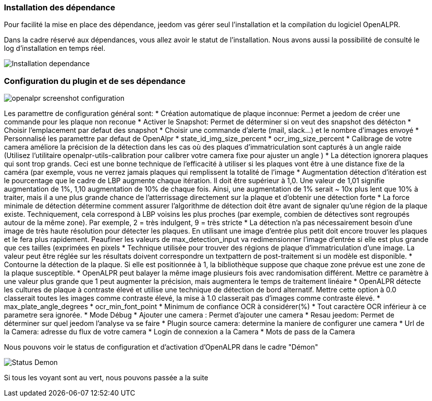 === Installation des dépendance
Pour facilité la mise en place des dépendance, jeedom vas gérer seul l’installation et la compilation du logiciel OpenALPR.

Dans la cadre réservé aux dépendances, vous allez avoir le statut de l’installation. Nous avons aussi la possibilité de consulté le log d’installation en temps réel.

image::../images/Installation_dependance.jpg[]

=== Configuration du plugin et de ses dépendance
image::../images/openalpr_screenshot_configuration.jpg[]

Les paramettre de configuration général sont:
* Création automatique de plaque inconnue: Permet a jeedom de créer une commande pour les plaque non reconue
* Activer le Snapshot: Permet de déterminer si on veut des snapshot des détécton
* Choisir l'emplacement par defaut des snapshot
* Choisir une commande d'alerte (mail, slack...) et le nombre d'images envoyé
* Personnalisé les paramettre par defaut de OpenAlpr
*  state_id_img_size_percent
*  ocr_img_size_percent
*  Calibrage de votre camera améliore la précision de la détection dans les cas où des plaques d'immatriculation sont capturés à un angle raide (Utilisez l'utilitaire openalpr-utils-calibration pour calibrer votre camera fixe pour ajuster un angle )
*  La détection ignorera plaques qui sont trop grands. Ceci est une bonne technique de l'efficacité à utiliser si les plaques vont être à une distance fixe de la caméra (par exemple, vous ne verrez jamais plaques qui remplissent la totalité de l'image
*  Augmentation détection d'itération est le pourcentage que le cadre de LBP augmente chaque itération. Il doit être supérieur à 1,0. Une valeur de 1,01 signifie augmentation de 1%, 1,10 augmentation de 10% de chaque fois. Ainsi, une augmentation de 1% serait ~ 10x plus lent que 10% à traiter, mais il a une plus grande chance de l'atterrissage directement sur la plaque et d'obtenir une détection forte
*  La force minimale de détection détermine comment assurer l'algorithme de détection doit être avant de signaler qu'une région de la plaque existe. Techniquement, cela correspond à LBP voisins les plus proches (par exemple, combien de détectives sont regroupés autour de la même zone). Par exemple, 2 = très indulgent, 9 = très stricte
*  La détection n'a pas nécessairement besoin d'une image de très haute résolution pour détecter les plaques. En utilisant une image d'entrée plus petit doit encore trouver les plaques et le fera plus rapidement. Peaufiner les valeurs de max_detection_input va redimensionner l'image d'entrée si elle est plus grande que ces tailles (exprimées en pixels
*  Technique utilisée pour trouver des régions de plaque d'immatriculation d'une image. La valeur peut être réglée sur les résultats doivent correspondre un textpattern de post-traitement si un modèle est disponible.
*  Contourne la détection de la plaque. Si elle est positionnée à 1, la bibliothèque suppose que chaque zone prévue est une zone de la plaque susceptible.
*  OpenALPR peut balayer la même image plusieurs fois avec randomisation différent. Mettre ce paramètre à une valeur plus grande que 1 peut augmenter la précision, mais augmentera le temps de traitement linéaire
*  OpenALPR détecte les cultures de plaque à contraste élevé et utilise une technique de détection de bord alternatif. Mettre cette option à 0.0 classerait toutes les images comme contraste élevé, la mise à 1.0 classerait pas d'images comme contraste élevé.
*  max_plate_angle_degrees
*  ocr_min_font_point
*  Minimum de confiance OCR à considérer(%)
*  Tout caractère OCR inférieur à ce parametre sera ignorée.
*  Mode Débug
* Ajouter une camera : Permet d’ajouter une camera
* Resau jeedom: Permet de déterminer sur quel jeedom l’analyse va se faire
* Plugin source camera: determine la maniere de configurer une camera
* Url de la Camera: adresse du flux de votre camera
* Login de connexion a la Camera
* Mots de pass de la Camera

Nous pouvons voir le status de configuration et d’activation d’OpenALPR dans le cadre "Démon"

image::../images/Status_Demon.jpg[]
Si tous les voyant sont au vert, nous pouvons passée a la suite
